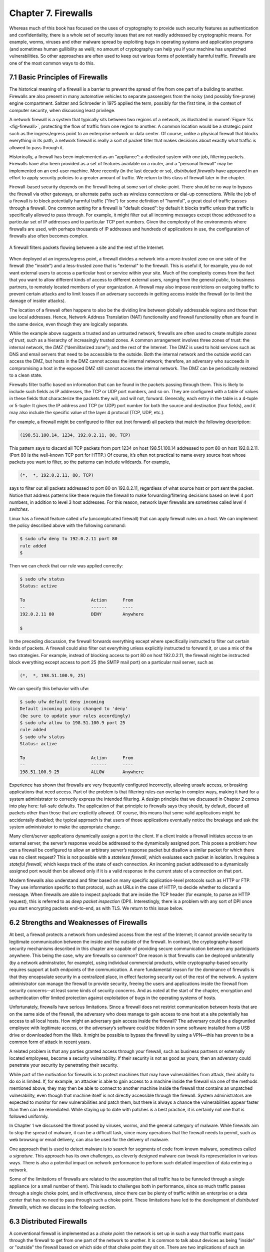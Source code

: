 Chapter 7. Firewalls
====================

Whereas much of this book has focused on the uses of cryptography to
provide such security features as authentication and confidentiality,
there is a whole set of security issues that are not readily addressed
by cryptographic means. For example, worms, viruses and other malware spread by
exploiting bugs in operating systems and application programs (and
sometimes human gullibility as well);  no amount of cryptography can
help you if your machine has unpatched vulnerabilities. So other
approaches are often used to keep out various forms of potentially
harmful traffic. Firewalls are one of the most common ways to do this.

7.1 Basic Principles of Firewalls
-----------------------------------

The historical meaning of a firewall is a barrier to prevent the
spread of fire from one part of a building to another. Firewalls are also
present in many automotive vehicles to separate passengers from the
noisy (and possibly fire-prone) engine compartment. Saltzer and
Schroeder in 1975 applied the term, possibly for the first time, in
the context of computer security, when discussing least privilege.

A network firewall is a system that typically sits between two regions
of a network, as illustrated in :numref:`Figure %s <fig-firewall>`,
protecting the flow of traffic from one region to another. A common
location would be a strategic point such as the ingress/egress point
to an enterprise network or data center. Of course, unlike a physical
firewall that blocks everything in its path, a network firewall is
really a sort of packet filter that makes decisions about exactly what
traffic is allowed to pass through it.

Historically, a firewall has been implemented as an “appliance”: a
dedicated system with one job, filtering packets. Firewalls have also
been provided as a set of features available on a router, and a
“personal firewall” may be implemented on an end-user machine. More
recently (in the last decade or so), *distributed firewalls* have
appeared in an effort to apply security policies to a greater amount
of traffic. We return to this class of firewall later in the chapter.

Firewall-based security depends on the firewall being at some sort of
choke-point. There should be no way to bypass the firewall via other
gateways, or alternate paths such as wireless connections or dial-up
connections. While the job of a firewall is to block potentially harmful traffic
("fire") for some definition of "harmful", a great deal of traffic passes through a firewall. One
common setting for a firewall is "default closed": by default it
blocks traffic unless that traffic is specifically allowed to pass
through. For example, it might filter out all incoming messages except
those addressed to a particular set of IP addresses and to particular
TCP port numbers. Given the complexity of the environments where
firewalls are used, with perhaps thousands of IP addresses and
hundreds of applications in use, the configuration of firewalls also
often becomes complex.

.. _fig-firewall:
.. figure:: figures/f08-20-9780123850591.png
   :width: 600px
   :align: center

   A firewall filters packets flowing between a site and the rest of the
   Internet.

When deployed at an ingress/egress point, a firewall divides a network
into a more-trusted zone on one side of the firewall (the "inside")
and a less-trusted zone that is "external" to the firewall. This is
useful if, for example, you do not want external users to access a particular host
or service within your site. Much of the complexity comes from the
fact that you want to allow different kinds of access to different
external users, ranging from the general public, to business partners,
to remotely located members of your organization. A firewall may also
impose restrictions on outgoing traffic to prevent certain attacks and
to limit losses if an adversary succeeds in getting access inside the
firewall (or to limit the damage of insider attacks).

The location of a firewall often happens to also be the dividing line
between globally addressable regions and those that use local
addresses. Hence, Network Address Translation (NAT) functionality and
firewall functionality often are found in the same device, even though
they are logically separate.


While the example above suggests a trusted and an untrusted network,
firewalls are often used to create multiple *zones of trust*, such as a
hierarchy of increasingly trusted zones. A common arrangement involves
three zones of trust: the internal network, the *DMZ* (“demilitarized
zone”); and the rest of the Internet. The DMZ is used to hold services
such as DNS and email servers that need to be accessible to the outside.
Both the internal network and the outside world can access the DMZ, but
hosts in the DMZ cannot access the internal network; therefore, an
adversary who succeeds in compromising a host in the exposed DMZ still
cannot access the internal network. The DMZ can be periodically restored
to a clean state.

Firewalls filter traffic based on information that can be found in the
packets passing through them. This is likely to include such fields as
IP addresses, the TCP or UDP port numbers, and so on. They are
configured with a table of values in these fields that characterize
the packets they will, and will not, forward.  Generally, each entry
in the table is a 4-tuple or 5-tuple: It gives the IP address and TCP (or UDP)
port number for both the source and destination (four fields), and it
may also include the specific value of the layer 4 protocol (TCP, UDP, etc.).

For example, a firewall might be configured to filter out (not forward)
all packets that match the following description:

.. code:: c

   (198.51.100.14, 1234, 192.0.2.11, 80, TCP)

This pattern says to discard all TCP packets from port 1234 on host
198.51.100.14 addressed to port 80 on host 192.0.2.11. (Port 80 is the
well-known TCP port for HTTP.) Of course, it’s often not practical to
name every source host whose packets you want to filter, so the patterns
can include wildcards. For example,

.. code:: c

   (*,  *, 192.0.2.11, 80, TCP)

says to filter out all packets addressed to port 80 on 192.0.2.11,
regardless of what source host or port sent the packet. Notice that
address patterns like these require the firewall to make
forwarding/filtering decisions based on level 4 port numbers, in
addition to level 3 host addresses. For this reason, network
layer firewalls are sometimes called *level 4 switches*.

Linux has a firewall feature called ``ufw`` (uncomplicated firewall)
that can apply firewall rules on a host. We can implement the policy
described above with the following command:

.. code:: c

    $ sudo ufw deny to 192.0.2.11 port 80
    rule added
    $

Then we can check that our rule was applied correctly:

.. code:: c

    $ sudo ufw status
    Status: active

    To                         Action      From
    --                         ------      ----
    192.0.2.11 80              DENY        Anywhere

    $

In the preceding discussion, the firewall forwards everything except
where specifically instructed to filter out certain kinds of packets. A
firewall could also filter out everything unless explicitly instructed
to forward it, or use a mix of the two strategies. For example, instead
of blocking access to port 80 on host 192.0.2.11, the firewall might be
instructed block everything except access to port 25 (the SMTP mail port) on a
particular mail server, such as

.. code:: c

   (*,  *, 198.51.100.9, 25)

We can specify this behavior with ufw:

.. code:: 

    $ sudo ufw default deny incoming
    Default incoming policy changed to 'deny'
    (be sure to update your rules accordingly)
    $ sudo ufw allow to 198.51.100.9 port 25
    rule added
    $ sudo ufw status
    Status: active

    To                         Action      From
    --                         ------      ----
    198.51.100.9 25            ALLOW       Anywhere

Experience has shown that firewalls are very frequently configured
incorrectly, allowing unsafe access, or breaking applications that
need access. Part of the problem is that filtering rules can overlap
in complex ways, making it hard for a system administrator to
correctly express the intended filtering. A design principle that we
discussed in Chapter 2 comes into play here: fail-safe defaults. The
application of that principle to firewalls says they should, by
default, discard all packets other than those that are explicitly
allowed. Of course, this means that some valid applications might be
accidentally disabled; the typical approach is that users of those
applications eventually notice the breakage and ask the system
administrator to make the appropriate change.

Many client/server applications dynamically assign a port to the client.
If a client inside a firewall initiates access to an external server,
the server’s response would be addressed to the dynamically assigned
port. This poses a problem: how can a firewall be configured to allow an
arbitrary server’s response packet but disallow a similar packet for
which there was no client request? This is not possible with a
*stateless firewall*, which evaluates each packet in isolation. It
requires a *stateful firewall*, which keeps track of the state of each
connection. An incoming packet addressed to a dynamically assigned port
would then be allowed only if it is a valid response in the current
state of a connection on that port.

Modern firewalls also understand and filter based on many specific
application-level protocols such as HTTP or FTP. They use
information specific to that protocol, such as URLs in the case of HTTP,
to decide whether to discard a message. When firewalls are able to
inspect payloads that are inside the TCP header (for example, to parse
an HTTP request), this is referred to as *deep packet inspection*
(DPI). Interestingly, there is a problem with any sort of DPI once you
start encrypting packets end-to-end, as with TLS. We return to this
issue below.

6.2 Strengths and Weaknesses of Firewalls
-----------------------------------------

At best, a firewall protects a network from undesired access from the
rest of the Internet; it cannot provide security to legitimate
communication between the inside and the outside of the firewall. In
contrast, the cryptography-based security mechanisms described in this
chapter are capable of providing secure communication between any
participants anywhere. This being the case, why are firewalls so common?
One reason is that firewalls can be deployed unilaterally (by a
network adminstrator, for example), using individual
commercial products, while cryptography-based security requires support
at both endpoints of the communication. A more fundamental reason for
the dominance of firewalls is that they encapsulate security in a
centralized place, in effect factoring security out of the rest of the
network. A system administrator can manage the firewall to provide
security, freeing the users and applications inside the firewall from
security concerns—at least some kinds of security concerns. And as
noted at the start of the chapter, encryption and authentication offer
limited protection against exploitation of bugs in the operating
systems of hosts. 

Unfortunately, firewalls have serious limitations. Since a firewall does
not restrict communication between hosts that are on the same side of the firewall,
the adversary who does manage to gain access to one host at a site
potentially has access to
all local hosts. How might an adversary gain access inside the firewall? The
adversary could be a disgruntled employee with legitimate access, or the
adversary’s software could be hidden in some software installed from a
USB drive or downloaded from the Web. It might be possible to bypass the
firewall by using a VPN—this has proven to be a common form of attack
in recent years.

A related problem is that any parties granted access through your
firewall, such as business partners or externally located employees,
become a security vulnerability. If their security is not as good as
yours, then an adversary could penetrate your security by penetrating
their security.


While part of the motivation for firewalls is to protect machines that
may have vulnerabilities from attack, their ability to do so is
limited. If, for example, an attacker is able to gain access to a
machine inside the firewall via one of the methods mentioned above,
they may then be able to connect to another machine inside the
firewall that contains an unpatched vulnerability, even though that
machine itself is not directly accessible through the firewall.
System administrators are expected to monitor for new vulnerabilities
and patch them, but there is always a chance the vulnerabilities
appear faster than then can be remediated. While staying up to date
with patches is a best practice, it is certainly not one that is
followed uniformly.

In Chapter 1 we discussed the threat posed by viruses, worms, and the
general catergory of malware. While firewalls aim to stop the spread
of malware, it can be a difficult task, since many operations that the
firewall needs to permit, such as web browsing or email delivery, can
also be used for the delivery of malware. 

One approach that is used to detect malware is to search for segments of
code from known malware, sometimes called a *signature*. This approach
has its own challenges, as cleverly designed malware can tweak its
representation in various ways. There is also a potential impact on
network performance to perform such detailed inspection of data entering
a network.

Some of the limitations of firewalls are related to the assumption
that all traffic has to be funneled through a single appliance (or a
small number of them). This leads to challenges both in performance,
since so much traffic passes through a single choke point, and in
effectiveness, since there can be plenty of traffic within an
enterprise or a data center that has no need to pass through such a
choke point. These limitations have led to the development of
*distributed firewalls*, which we discuss in the following section.

6.3 Distributed Firewalls
-------------------------

A conventional firewall is implemented as a *choke point:* the network
is set up in such a way that traffic must pass through the firewall to
get from one part of the network to another. It is common to talk
about devices as being "inside" or "outside" the firewall based on
which side of that choke point they sit on. There are two implications
of such an approach. One is that any devices that sit on the same side
of the firewall are free to communicate with each other uninterrupted
by the firewall. The second is that there must be an impenetrable
barrier around the devices that are "inside" the firewall, with the
firewall being the only way to get through that barrier. This seems
appealing if you are trying to secure, say, the machines inside a
single building, with only one connection to the outside world, but it
becomes a lot less attractive if we are talking about securing all the
machines in a complex enterprise spread across many sites. Even in
simple cases, people find ways around a firewall. Once upon a time you
might have to worry about an unsanctioned dial-up connection bypassing
a firewall, while wireless networks and users at the ends of VPN
tunnels are a bigger issue in contemporary settings. In any case, the
concept of an impenetrable perimeter can be very difficult to sustain
in practice.

The fact that a perimeter firewall does not filter traffic between
machines on the same side of the firewall has enabled a set of attacks
that make use of *lateral movement*. The core idea is that an attacker
obtains a foothold in one system *inside* the firewall and then uses
that as a base of operations to move around to the ultimate
target. The intial system that the attacker breaches may not be particularly
important. Perhaps he gains access via a phishing attack or by leveraging a
vulnerability in the OS. But at this point the firewall is of no use,
and the attacker can start trying to find ways to move from one system
to another inside the firewall, until eventually he has access to a
machine of interest, such as one holding sensitive data. These types
of lateral movement attacks are extremely common and have been well
documented, often lasting for months before they are detected.

The obvious solution to problems of lateral movement would seem to be
internal firewalls.



.. _fig-dc-firewall:
.. figure:: figures/Slide47.png
   :width: 600px
   :align: center

   A single firewall in a virtualized datacenter.



.. _fig-dist-firewall:
.. figure:: figures/Slide48.png
   :width: 600px
   :align: center

   A distributed firewall is implemented as part of the virtual
   switch in every host in a datacenter.   

   



6.5 Other Security Appliances
------------------------------

Related to firewalls are systems known as *intrusion detection systems*
(IDS) and *intrusion prevention systems* (IPS). These systems try to
look for anomalous activity, such as an unusually large amount of
traffic targeting a given host or port number, for example, and generate
alarms for network managers or perhaps even take direct action to limit
a possible attack. While there are commercial products in this space
today, it is still a developing field.
